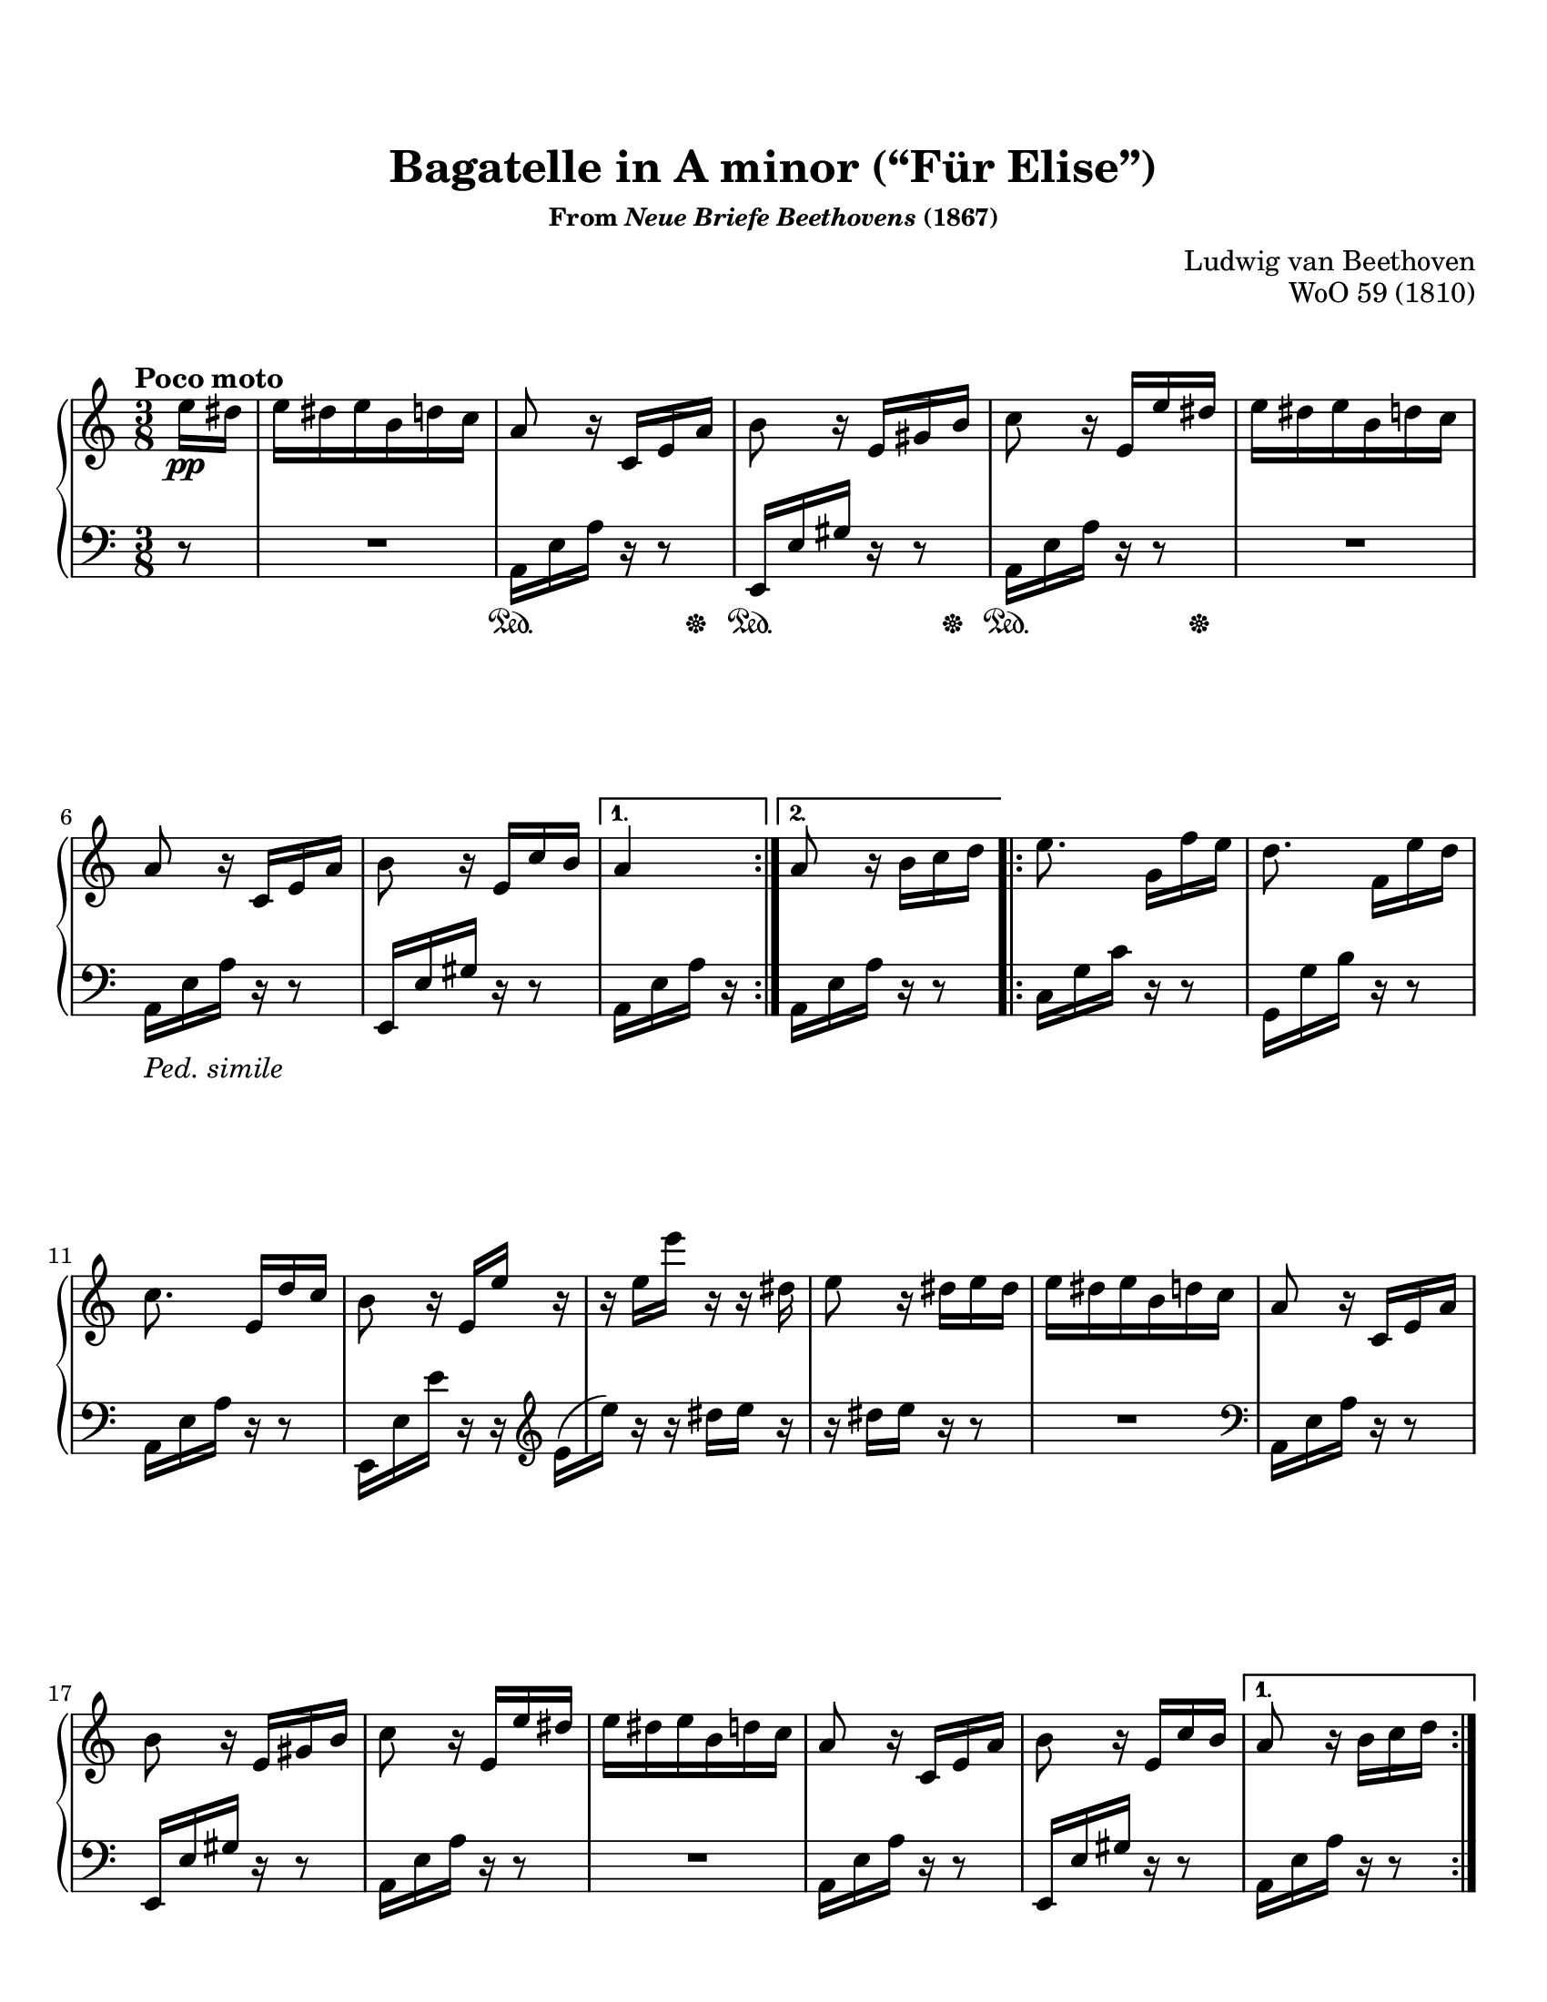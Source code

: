 \version "2.20.0"
\language "english"
\pointAndClickOff

#(set-default-paper-size "letter")
\paper {
  indent = 0
  print-page-number = ##f
}

#(set-global-staff-size 20)

\paper {
    top-margin = 8\mm                              %-minimum: 8 mm
    top-markup-spacing.basic-distance = #6         %-dist. from bottom of top margin to the first markup/title
    markup-system-spacing.basic-distance = #5      %-dist. from header/title to first system
    top-system-spacing.basic-distance = #12        %-dist. from top margin to system in pages with no titles
    last-bottom-spacing.padding = #2               %-min #1.5 -pads music from copyright block
    ragged-bottom = ##f
    ragged-last-bottom = ##f
}


\header {
  title = "Bagatelle in A minor (“Für Elise”)"
  subsubtitle = \markup { "From" \italic "Neue Briefe Beethovens" "(1867)" }
  composer = "Ludwig van Beethoven"
  opus = "WoO 59 (1810)"
  tagline = ##f
}

%% NOTE CHOICE - MEASURE 7
%%
%% There is significant debate about whether the E4 in measure 7
%% should actually be a D4. This piece was published after Beethoven's
%% death, and there is no surviving autograph.
%%
%% The first edition uses E4 in measure 7, but then D4 for every
%% restatement, including bar 22 which is repeated twice before the B
%% section. I could not find any modern editions that have copied the
%% first edition, so the consensus certainly seems to find the first
%% edition to be in error.
%%
%% Some scholars argue that the simpliest correction is to replace the
%% E4 in measure 7 with a D4, which makes the first edition
%% consistent. For example, see:
%% https://www.henle.de/blog/en/2011/11/30/beethoven-fur-elise-woo-59-%E2%80%93-do-you-strike-the-right-note/
%%
%% The most popular approach, which was taken by all three copies of
%% this piece I have sitting on my shelf (Bastien, Alfred, and
%% Suzuki), is to use E4 throughout the piece, but to use D4 in the
%% penultimate measure to provide a final strong cadence to close the
%% piece. This is the course I have chosen.

%% NOTE CHOICE - MEASURE 30
%%
%% The note in question is the fourth note in the bass clef. It is an
%% F in the first edition, but many editions substitute an E.
%%
%% First Ed G E G F G F
%% Commonly G E G E G F
%%
%% Unlike measure 7, I wasn't able to find information online to
%% explain this discrepency. This is the same measure where many
%% editions (contrary to the first) show a turn in the right hand that
%% is played over the note in question, so maybe the ornament and the
%% changed bass are related. I am sticking to the first edition here.

%% NOTE CHOICE - MEASURES 33-35
%%
%% The first edition shows measure 33 differs from measure 31; the
%% penultimate note is an E rather than a D. And in m. 35, the first
%% note is a repeat of the D from the end of m. 34. I cannot find any
%% other editions that keep these notes. Universally measure 33 is
%% identical to measure 31, and the repeated D at the beginning of m.
%% 34 has been replaced with an E. In this case, I am opting to go
%% with the consensus of modern editions instead of copying the first
%% ed.

%% PEDAL MARKS
%%
%% The pedal marks are terribly inconsistent within the first edition.
%%
%% Subsequent editions fall into one of several cateogories:
%%
%%   * Copy the first edition, inconsistencies and all
%%
%%   * Make minimal changes to first ed. to improve consistency
%%
%%   * Omit pedal markings
%%
%%   * Write a new pedal part appropriate to the modern piano and
%%     the editor's taste. These almost always shorten the pedal
%%     marks in the A section, and often they include common sense
%%     lift-every-chord-change explicit marks for the C section.
%%
%%   * Reproduce the first group of pedal marks from the first ed.,
%%     then "Ped. simile" and trust the performer to figure it out.
%%
%% I am going with the last choice. I will also include the only
%% explicit pedal mark outside the A section from the first ed.
%%
%% I'd also like to include a pedal mark around measure 12, but that's
%% actually one of the places where the first edition is inconsistent,
%% sometimes (in my opinion, erroneously) holding the pedal through
%% from the previous measure.

%% PHRASING AND BEAMING
%%
%% I have reproduced the phrasing and beaming from the first edition.
%% There are only a few phrase markings. And, unusually, there is a
%% pair of sixteenth notes beamed across the mm. 50-51 bar line.
%% Curiously, many other editions also beam across the mm. 51-52 bar
%% line, but that's contrary to the first ed., so I've left it as is.

global = {
  \key a \minor
  \time 3/8
}

Section-A-Part-I-RH = { %% mm. 2-7
  a8 r16 c, e a |
  b8 r16 e, gs b |
  c8 r16 e, e' ds |
  e ds e b d c |
  a8 r16 c, e a |
  b8 r16 e, c' b | %% see note (m. 7)
}

Section-A-Part-II-RH = { %% m. 9
  a8 r16 b c d |
}

Section-A-Part-III-RH = { %% mm. 10-20
  e8. g,16[ f' e] |
  d8. f,16[ e' d] |
  c8. e,16[ d' c] |
  b8 r16 e, e' r16 |
  r e e' r r ds, |
  e8 r16 ds e ds |
  e ds e b d c |
  a8 r16 c, e a |
  b8 r16 e, gs b |
  c8 r16 e, e' ds |
  e ds e b d c |
  a8 r16 c, e a |
}

Section-A-Part-IV-RH = { %% m. 21 (e4)
  b8 r16 e, c' b |
}


Section-A-Again-RH = {
  \Section-A-Part-I-RH
  \Section-A-Part-II-RH
  \Section-A-Part-III-RH
  \Section-A-Part-IV-RH
}

Section-A-Final-RH = {
  \Section-A-Part-I-RH
  \Section-A-Part-II-RH
  \Section-A-Part-III-RH
}


upperStaff = {
  \tempo "Poco moto"
  \relative c'' {
    \repeat volta 2 {
      \partial 8 e16\pp ds |
      e ds e b d c |
      \Section-A-Part-I-RH
    }
    \alternative {
      { a4 }
      { \Section-A-Part-II-RH }
    }
    \repeat volta 2 {
      \Section-A-Part-III-RH
      \Section-A-Part-IV-RH
    }
    \alternative {
      { a8 r16 b c d | \pageBreak }
      { a8 r16 <c e,> <c f,> <c g e> | }
    }

    %% B Section
    \grace { f,16 a } c4 f16. e32 |
    e8\( d\) bf'16. a32 |
    a16\( g f e d c\) |
    bf8[ a] \acciaccatura bf a32 g a bf |
    c4 d16 ds |
    e8. e16 f a, |
    c4 d16. b32 |
    c[ g' g, g'] a,[ g' b, g'] c,[ g' d g] |
    e[ g c b] a[ g f e] d[ g f d] |
    c[ g' g, g'] a,[ g' b, g'] c,[ g' d g] | %% see note (mm. 33-35)
    e[ g c b] a[ g f e] d[ g f d] |
    e[ f e ds] e[ b e ds] e[ b e ds] |
    e8. b16[ e ds] |
    e8. b16[\( e]\) ds\( |
    e\) ds[\( e]\) ds[\( e]\) ds\( |
    e\) ds e b d c |

    \Section-A-Again-RH \pageBreak

    %% C Section
    a8 r r |
    <cs bf g e>4. |
    <d a f>4 <e cs>16 <f d> |
    <f d gs,>4 q8 |
    <e c a>4. |
    <d f,>4 <c e,>16 <b d,> |
    <a fs c>4 <a c,>8 |
    q <c e,> <b d,> |
    <a c,>4. |
    <cs bf g e>4. |
    <d a f>4 <e cs>16 <f d> |
    q4 q8 |
    q4. |
    <ef g,>4 <d f,>16 <c ef,> |
    <bf f d>4 <a f d>8 |
    <gs f d>4 q8 |
    <a e! c>4 r8 |
    <b e,>8 r r |
    \tuplet 3/2 { a,16[\pp c e] }
    \tuplet 3/2 { a[ c e] }
    \tuplet 3/2 { d[ c b] } |
    \tuplet 3/2 { a[ c e] }
    \tuplet 3/2 { a[ c e] }
    \tuplet 3/2 { d[ c b] } |
    \ottava #1
    \tuplet 3/2 { a[ c e] }
    \tuplet 3/2 { a[ c e] }
    \tuplet 3/2 { d[ c b] } |
    \tuplet 3/2 { bf[ a gs] }
    \tuplet 3/2 { g[ \ottava #0 fs f] }
    \tuplet 3/2 { e[ ds d] } |
    \tuplet 3/2 { cs[ c b] }
    \tuplet 3/2 { bf[ a gs] }
    \tuplet 3/2 { g[ fs f] } |

    e ds e b d c |
    \Section-A-Final-RH
    b8 r16 d, c' b |
    a8 r
  }
  \bar "|."
}

Section-A-Part-I-LH = { %% mm. 2-7
  a16 e' a r r8 |
  e,16 e' gs r r8 |
  a,16 e' a r r8 |
  R4. |
  a,16 e' a r r8 |
  e,16 e' gs r r8 |
}

Section-A-Part-II-LH = { %% m. 9
  a,16 e' a r r8 |
}

Section-A-Part-III-LH = { %% mm. 10-22
  c,16 g' c r r8 |
  g,16 g' b r r8 |
  a,16 e' a r r8 |
  e,16 e' e' r r \clef treble \stemDown e[\( |
  e']\) \stemNeutral r r ds e r |
  r ds e r r8 |
  R4. | \clef bass
  a,,,16 e' a r r8 |
  e,16 e' gs r r8 |
  a,16 e' a r r8 |
  R4. |
  a,16 e' a r r8 |
  e,16 e' gs r r8 |
}

Section-A-Again-LH = {
  \relative c {
    \Section-A-Part-I-LH
    \Section-A-Part-II-LH
    \Section-A-Part-III-LH
  }
}

lowerStaff = {
  \relative c {
    r8 |
    R4. |
    \Section-A-Part-I-LH
    a,16 e' a r | % 1st ending
    \Section-A-Part-II-LH % 2nd ending

    \Section-A-Part-III-LH
    a,16 e' a r r8 | % 1st ending
    a,16 e' a <c bf> <c a> <c bf g> | % 2nd ending

    %% B Section
    f, a c a c a |
    f bf d bf d bf |
    f e' <bf g f> e <bf g f> e |
    f, a c a c a |
    f a c a c a |
    e a c a <d d,> f, |
    g e' g, f' g, f' | \clef treble %% see note (m. 30)
    <e c>8 r16 <g f> <g e> <g f d> |
    <g e c>8 \clef bass <a, f>[ <b g>] | \clef treble
    c8 r16 <g' f> <g e> <g f d> |
    <e c>8 \clef bass <a, f>[ <b g>] |
    <b gs> r r |
    R4. |
    R4. |
    R4. |
    R4. |

    \Section-A-Again-LH

    %% C Section
    \repeat unfold 5 {
      \repeat unfold 6 a,16 |
    }
    <a d,> q q q q q |
    <a ds,> q q q q q |
    <a e> q q q <gs e> q |
    <a a,> a a a a a |
    \repeat unfold 3 { a a a a a a | }
    \repeat unfold 3 { bf bf bf bf bf bf | }
    b! b b b b b |
    c4 r8 |
    <gs' e> r r |
    a,,8 r <a'' c e> |
    q r q |
    q r q |
    q r r |
    R4. |

    R4. |
    \Section-A-Again-LH
    <a, a,>8 r
  }
}

commonPedal = { s16\sustainOn s16 s8 s16 s16\sustainOff | }
skip = { s4. | }

pedalMarks = {
  s8 |
  \skip
  \repeat unfold 3 \commonPedal %% see note re: pedal
  \skip
  s4._\markup { \italic "Ped. simile" } |
  \skip
  s8 s8 % 1st ending
  \repeat unfold 70 \skip
  s4.\sustainOn |
  \repeat unfold 3 \skip
  s8 s8 \tuplet 3/2 { s16 s16 s16\sustainOff } |
}

\score {
  \new PianoStaff <<
    \new Staff = "upper" {
      \clef treble
      \global
      \upperStaff
    }
    \new Staff = "lower" {
      \clef bass
      \global
      \lowerStaff
    }
    \new Dynamics {
      \global
      \pedalMarks
    }
  >>
}
